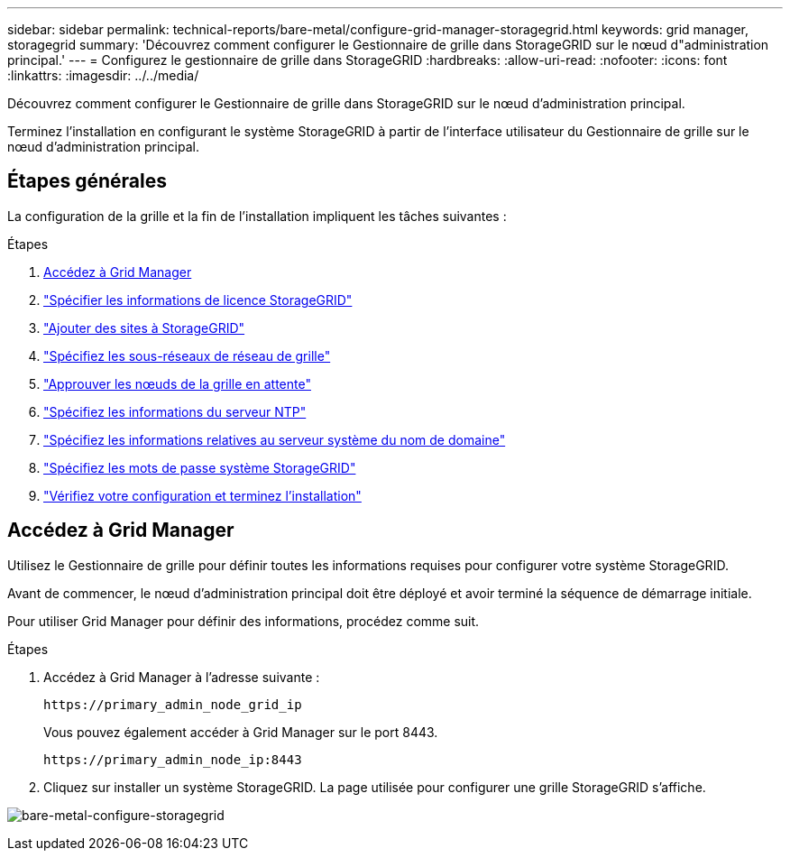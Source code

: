 ---
sidebar: sidebar 
permalink: technical-reports/bare-metal/configure-grid-manager-storagegrid.html 
keywords: grid manager, storagegrid 
summary: 'Découvrez comment configurer le Gestionnaire de grille dans StorageGRID sur le nœud d"administration principal.' 
---
= Configurez le gestionnaire de grille dans StorageGRID
:hardbreaks:
:allow-uri-read: 
:nofooter: 
:icons: font
:linkattrs: 
:imagesdir: ../../media/


[role="lead"]
Découvrez comment configurer le Gestionnaire de grille dans StorageGRID sur le nœud d'administration principal.

Terminez l'installation en configurant le système StorageGRID à partir de l'interface utilisateur du Gestionnaire de grille sur le nœud d'administration principal.



== Étapes générales

La configuration de la grille et la fin de l'installation impliquent les tâches suivantes :

.Étapes
. <<Accédez à Grid Manager>>
. link:storagegrid-license.html["Spécifier les informations de licence StorageGRID"]
. link:add-sites-storagegrid.html["Ajouter des sites à StorageGRID"]
. link:grid-network-subnets-storagegrid.html["Spécifiez les sous-réseaux de réseau de grille"]
. link:approve-grid-nodes-storagegrid.html["Approuver les nœuds de la grille en attente"]
. link:ntp-server-storagegrid.html["Spécifiez les informations du serveur NTP"]
. link:dns-server-storagegrid.html["Spécifiez les informations relatives au serveur système du nom de domaine"]
. link:system-passwords-storagegrid.html["Spécifiez les mots de passe système StorageGRID"]
. link:review-config-complete-storagegrid-install.html["Vérifiez votre configuration et terminez l'installation"]




== Accédez à Grid Manager

Utilisez le Gestionnaire de grille pour définir toutes les informations requises pour configurer votre système StorageGRID.

Avant de commencer, le nœud d'administration principal doit être déployé et avoir terminé la séquence de démarrage initiale.

Pour utiliser Grid Manager pour définir des informations, procédez comme suit.

.Étapes
. Accédez à Grid Manager à l'adresse suivante :
+
[listing]
----
https://primary_admin_node_grid_ip
----
+
Vous pouvez également accéder à Grid Manager sur le port 8443.

+
[listing]
----
https://primary_admin_node_ip:8443
----
. Cliquez sur installer un système StorageGRID. La page utilisée pour configurer une grille StorageGRID s'affiche.


image:bare-metal-configure-storagegrid-grid.png["bare-metal-configure-storagegrid"]
